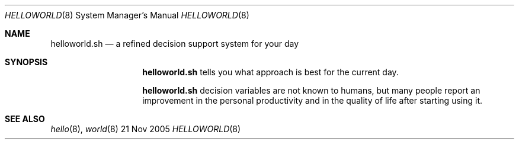 .Dd 21 Nov 2005
.Dt HELLOWORLD 8
.Os BSD
.Sh NAME
.Nm helloworld.sh
.Nd a refined decision support system for your day
.\"
.Sh SYNOPSIS 
.Nm
tells you what approach is best for the current day.
.Pp
.Nm 
decision variables are not known to humans, but many people report an improvement in the personal productivity and in the quality of life after starting using it.
.\"
.Sh SEE ALSO
.Xr hello 8 ,
.Xr world 8
